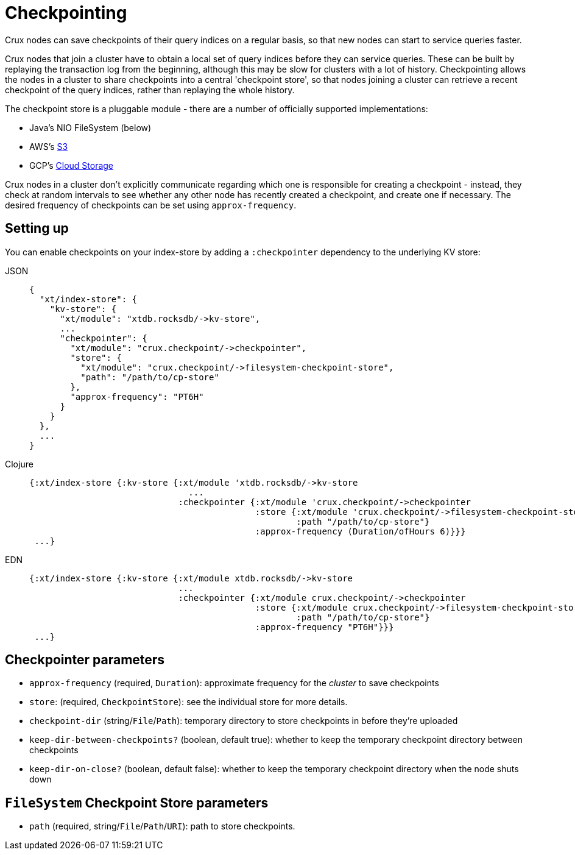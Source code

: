 = Checkpointing

Crux nodes can save checkpoints of their query indices on a regular basis, so that new nodes can start to service queries faster.

Crux nodes that join a cluster have to obtain a local set of query indices before they can service queries.
These can be built by replaying the transaction log from the beginning, although this may be slow for clusters with a lot of history.
Checkpointing allows the nodes in a cluster to share checkpoints into a central 'checkpoint store', so that nodes joining a cluster can retrieve a recent checkpoint of the query indices, rather than replaying the whole history.

The checkpoint store is a pluggable module - there are a number of officially supported implementations:

- Java's NIO FileSystem (below)
- AWS's xref::s3.adoc#checkpoint-store[S3]
- GCP's xref::google-cloud-storage.adoc#checkpoint-store[Cloud Storage]

Crux nodes in a cluster don't explicitly communicate regarding which one is responsible for creating a checkpoint - instead, they check at random intervals to see whether any other node has recently created a checkpoint, and create one if necessary.
The desired frequency of checkpoints can be set using `approx-frequency`.

== Setting up

You can enable checkpoints on your index-store by adding a `:checkpointer` dependency to the underlying KV store:

[tabs]
====
JSON::
+
[source,json]
----
{
  "xt/index-store": {
    "kv-store": {
      "xt/module": "xtdb.rocksdb/->kv-store",
      ...
      "checkpointer": {
        "xt/module": "crux.checkpoint/->checkpointer",
        "store": {
          "xt/module": "crux.checkpoint/->filesystem-checkpoint-store",
          "path": "/path/to/cp-store"
        },
        "approx-frequency": "PT6H"
      }
    }
  },
  ...
}
----

Clojure::
+
[source,clojure]
----
{:xt/index-store {:kv-store {:xt/module 'xtdb.rocksdb/->kv-store
                               ...
                             :checkpointer {:xt/module 'crux.checkpoint/->checkpointer
                                            :store {:xt/module 'crux.checkpoint/->filesystem-checkpoint-store
                                                    :path "/path/to/cp-store"}
                                            :approx-frequency (Duration/ofHours 6)}}}
 ...}
----

EDN::
+
[source,clojure]
----
{:xt/index-store {:kv-store {:xt/module xtdb.rocksdb/->kv-store
                             ...
                             :checkpointer {:xt/module crux.checkpoint/->checkpointer
                                            :store {:xt/module crux.checkpoint/->filesystem-checkpoint-store
                                                    :path "/path/to/cp-store"}
                                            :approx-frequency "PT6H"}}}
 ...}
----
====

== Checkpointer parameters

* `approx-frequency` (required, `Duration`): approximate frequency for the _cluster_ to save checkpoints
* `store`: (required, `CheckpointStore`): see the individual store for more details.
* `checkpoint-dir` (string/`File`/`Path`): temporary directory to store checkpoints in before they're uploaded
* `keep-dir-between-checkpoints?` (boolean, default true): whether to keep the temporary checkpoint directory between checkpoints
* `keep-dir-on-close?` (boolean, default false): whether to keep the temporary checkpoint directory when the node shuts down

== `FileSystem` Checkpoint Store parameters
* `path` (required, string/`File`/`Path`/`URI`): path to store checkpoints.
